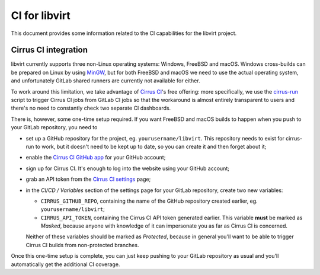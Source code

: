 ==============
CI for libvirt
==============

This document provides some information related to the CI capabilities for the
libvirt project.


Cirrus CI integration
=====================

libvirt currently supports three non-Linux operating systems: Windows, FreeBSD
and macOS. Windows cross-builds can be prepared on Linux by using `MinGW`_, but
for both FreeBSD and macOS we need to use the actual operating system, and
unfortunately GitLab shared runners are currently not available for either.

To work around this limitation, we take advantage of `Cirrus CI`_'s free
offering: more specifically, we use the `cirrus-run`_ script to trigger Cirrus
CI jobs from GitLab CI jobs so that the workaround is almost entirely
transparent to users and there's no need to constantly check two separate CI
dashboards.

There is, however, some one-time setup required. If you want FreeBSD and macOS
builds to happen when you push to your GitLab repository, you need to

* set up a GitHub repository for the project, eg. ``yourusername/libvirt``.
  This repository needs to exist for cirrus-run to work, but it doesn't need to
  be kept up to date, so you can create it and then forget about it;

* enable the `Cirrus CI GitHub app`_  for your GitHub account;

* sign up for Cirrus CI. It's enough to log into the website using your GitHub
  account;

* grab an API token from the `Cirrus CI settings`_ page;

* in the *CI/CD / Variables* section of the settings page for your GitLab
  repository, create two new variables:

  * ``CIRRUS_GITHUB_REPO``, containing the name of the GitHub repository
    created earlier, eg. ``yourusername/libvirt``;

  * ``CIRRUS_API_TOKEN``, containing the Cirrus CI API token generated earlier.
    This variable **must** be marked as *Masked*, because anyone with knowledge
    of it can impersonate you as far as Cirrus CI is concerned.

  Neither of these variables should be marked as *Protected*, because in
  general you'll want to be able to trigger Cirrus CI builds from non-protected
  branches.

Once this one-time setup is complete, you can just keep pushing to your GitLab
repository as usual and you'll automatically get the additional CI coverage.


.. _Cirrus CI GitHub app: https://github.com/marketplace/cirrus-ci
.. _Cirrus CI settings: https://cirrus-ci.com/settings/profile/
.. _Cirrus CI: https://cirrus-ci.com/
.. _MinGW: http://mingw.org/
.. _cirrus-run: https://github.com/sio/cirrus-run/
